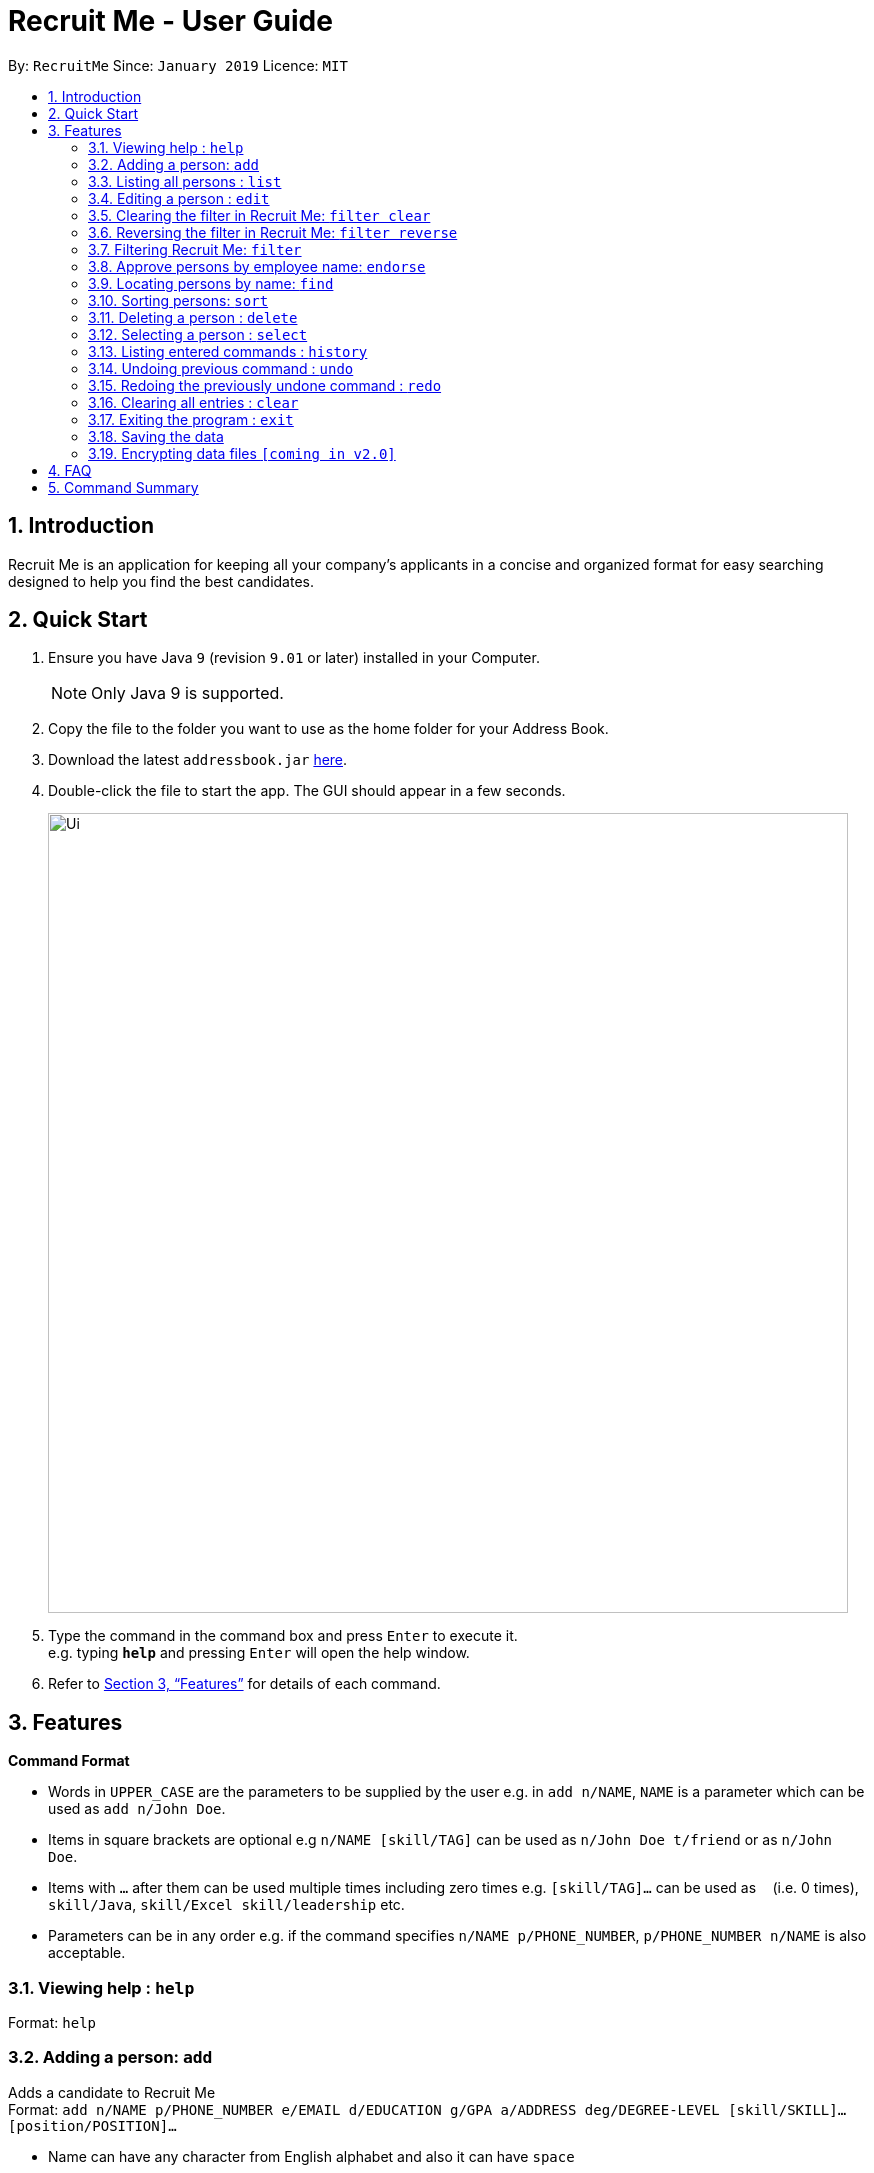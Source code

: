 = Recruit Me - User Guide
:site-section: UserGuide
:toc:
:toc-title:
:toc-placement: preamble
:sectnums:
:imagesDir: images
:stylesDir: stylesheets
:xrefstyle: full
:experimental:
ifdef::env-github[]
:tip-caption: :bulb:
:note-caption: :information_source:
endif::[]
:repoURL: https://github.com/cs2103-ay1819s2-w16-4/main

By: `RecruitMe`      Since: `January 2019`      Licence: `MIT`

== Introduction

Recruit Me is an application for keeping all your company's applicants in a concise and organized format for easy searching designed to help you find the best candidates.

== Quick Start

.  Ensure you have Java `9` (revision `9.01` or later) installed in your Computer.
+
[NOTE]
Only Java 9 is supported. +

+
.  Copy the file to the folder you want to use as the home folder for your Address Book.
.  Download the latest `addressbook.jar` link:{repoURL}/releases[here].
.  Double-click the file to start the app. The GUI should appear in a few seconds.
+
image::Ui.png[width="800"]
+
.  Type the command in the command box and press kbd:[Enter] to execute it. +
e.g. typing *`help`* and pressing kbd:[Enter] will open the help window.
.  Refer to <<Features>> for details of each command.

[[Features]]
== Features

====
*Command Format*

* Words in `UPPER_CASE` are the parameters to be supplied by the user e.g. in `add n/NAME`, `NAME` is a parameter which can be used as `add n/John Doe`.
* Items in square brackets are optional e.g `n/NAME [skill/TAG]` can be used as `n/John Doe t/friend` or as `n/John Doe`.
* Items with `…`​ after them can be used multiple times including zero times e.g. `[skill/TAG]...` can be used as `{nbsp}` (i.e. 0 times), `skill/Java`, `skill/Excel skill/leadership` etc.
* Parameters can be in any order e.g. if the command specifies `n/NAME p/PHONE_NUMBER`, `p/PHONE_NUMBER n/NAME` is also acceptable.
====

=== Viewing help : `help`

Format: `help`

// tag::add[]
=== Adding a person: `add`

Adds a candidate to Recruit Me +
Format: `add n/NAME p/PHONE_NUMBER e/EMAIL  d/EDUCATION g/GPA a/ADDRESS deg/DEGREE-LEVEL [skill/SKILL]... [position/POSITION]...`

****
* Name can have any character from English alphabet and also it can have `space`
* Phone Number has to be in 8 digits
* Email should be in the format of `[ANY NUMBER OF ASCII CHARACTERS MORE THAN 0]@[EXTENSION1].[EXTENSION2]`
* Education can take character from English alphabet and also it can have `space`
* GPA can take any float value between 0.0 and 4.0
* DEGREE-LEVEL only takes these inputs: `high school`, `bachelor`, `master`, `PhD`, `associate`
* A candidate can have any number of skill/position tags (including 0)
* For the addition, input order is important.
****

Examples:

* `add n/John Doe p/98765432 e/johnd@example.com d/NUS g/3.4 deg/bachelor a/John street, block 123, #01-01`
* `add n/Betsy Crowe skill/statistics e/betsycrowe@example.com d/NTU g/2.4 deg/high school a/Newgate Prison p/1234567 skill/Java position/UIDeveloper`
// end::add[]

=== Listing all persons : `list`

Shows a list of all candidates in Recruit Me. If there is a filtering available, it lists all the persons that passes all the filtering conditions. +
Format: `list`

=== Editing a person : `edit`

Edits an existing candidate in Recruit Me. +
Format: `edit INDEX [n/NAME] [p/PHONE] [e/EMAIL] [a/ADDRESS] [skill/TAG]... [position/TAG]...`

****
* Edits the person at the specified `INDEX`. The index refers to the index number shown in the displayed person list. The index *must be a positive integer* 1, 2, 3, ...
* At least one of the optional fields must be provided.
* Existing values will be updated to the input values.
* When editing tags, the existing tags of the person will be removed(i.e adding of tags is not cumulative) except for
existing endorsement tags.
* You can remove all the person's tags by typing `skill/` or 'position/' without specifying any tags after it.
****

Examples:

* `edit 1 p/91234567 e/johndoe@example.com` +
Edits the phone number and email address of the 1st person to be `91234567` and `johndoe@example.com` respectively.
* `edit 2 n/Betsy Crower skill/` +
Edits the name of the 2nd person to be `Betsy Crower` and clears all existing tags.

// tag::filterclear[]
=== Clearing the filter in Recruit Me: `filter clear`
It clears all the filters in the applicant pool. +
Format: `filter clear`
// end::filterreverse[]

// tag::filterreverse[]
=== Reversing the filter in Recruit Me: `filter reverse`
It reverses all the filtering conditions and show the eliminated ones. +
Format: `filter reverse`
// end::filterreverse[]

// tag::filter[]
=== Filtering Recruit Me: `filter`

*It filters the current applicant pool regarding the existing entities of every single person (name, phone, email, address, gpa, education (school), degree level, position, endorsement count or skills). +
*Format: `filter or/and [name<NAME>name] [phone<PHONE>phone] [email<EMAIL>email] [gpa<GPA>gpa] [edu<EDUCATION>edu] [deg<DEGREE-LEVEL>deg] [addr<ADDRESS>addr] [skill<SKILL1, SKILL2, ... >skill][pos<POSITION1, POSITION2, ... >pos] [end<ENDORSEMENT>end]`

[TIP]
for every field, using `< or >` can cause false results. Please do not use them in filtering criterion texts. All the fields are optional but at least one field should be used.

****

*Different types of filtering processes:*
* 'OR' Usage: According to the conditions written, if at least one of them passes with the regarding person in the applicant pool, the person is included in the filtered version.
* 'AND' Usage: According to the conditions written, if every single one of them passes with the regarding person in the applicant pool, the person is included in the filtered version.

*Special Input Conditions for Fields:*
* For all the non-mentioned fields below, the default input format should be applied for the filtering field. Default input formats can be checked from `add command tab in User Guide`
* For `PHONE`, any number of integers more than 0 can be entered.
* For `EMAIL` and `ADDRESS`, any number of ASCII characters (also take the `TIP` into attention) more than 0 can be used.
* For `GPA`, it prints the persons who have higher or equal amount of GPA from the given input
* For `ENDORSEMENT`, a positive integer value is wanted, it prints the persons who have that much or higher amount of endorsements.
* For `SKILLS` and `POSITIONS`, if more than one specification are added to the filter, they should be separated by ','

*About the Running Process of Filtering Command:*
* The filtering is case insensitive. e.g `hans` will match `Hans`
* Filtering does not check if the written condition passes totally. It only checks, if the written condition is contained in the person properties.
e.g if there is someone named Alex, in the filtering conditions `n/ale/n` or `n/le/n` or `n/lex/n`, Alex will be included.
* All the people that are included in the filtering will be returned.
* `ADD` operation clears the existing filters automatically.
* After one filtering, the filtered address book can be filtered again.
* For every single criteria between the filtering prefixes, input check for the validity is made

* Filtering is compatible with all the other commands:
** 1- clear : since the persons list changes, the filtering is automatically cleared
** 2- add : when filtering is active, adding a person also clears the filter along the addition. But addition takes place.
** 3- sort / endorse / select / delete / edit / list / undo / redo / help / exit / history : can be used without clearing the filter

****

Examples:

* filter or phone<91234567>phone email<johndoemail@example.com>email skill<C++, Java>skill end<2>end
** Returns the people, whose numbers include 91234567 or whose email includes johndoe@example.com or who has (contains) at least C++ or Java in the skills or has at least 2 endorsements.
* filter and name<ale>name addr<street>addr gpa<3.1>gpa pos<Manager, Developer>pos deg<bachelor>deg
** Returns the people, whose name contains ale (in any uppercase and lowercase format) and whose address contains street and who is interested in Manager and Developer positions,has a GPA higher than or equal to 3.1 and has at least Bachelor's degree

// end::filter[]

=== Approve persons by employee name: `endorse`

Endorses an existing candidate in RecruitMe. +
Format: 'endorse [clear] INDEX n/YOUR NAME'

****
* Endorses the person at the specified `INDEX`. The index refers to the index number shown in the displayed person list.
* The index *must be a positive integer* 1, 2, 3, ...
* All ASCII characters accepted, not limited to alphanumeric
* Error will be thrown if an employee tries to endorse a candidate more than once
* When editing tags, the existing tags of the person will be removed (i.e adding of tags is not cumulative) except for
existing endorsement tags.
* Removes endorsement of a person at the specified index using 'clear' keyword
* Error will be thrown if an employee tries to unendorse a candidate he or she has not previously endorsed

****

Examples:

* 'endorse 1 n/Steve Jobs'
Adds a blue tag to the candidate at the '1' index with the text 'Steve Jobs'
* 'endorse clear 1 n/Steve Jobs'
Removes 'Steve Jobs' blue tag from the candidate at the '1' index


=== Locating persons by name: `find`

Finds persons whose names contain any of the given keywords. +
Format: `find KEYWORD [MORE_KEYWORDS]`

****
* It filters the list of candidates temporally. If you use `filter` or `sort` commands after that, they uses the entire list to process. To have a permanent filtering until you use `add` command or clear the filter, use the `filter` command.
* The search is case insensitive. e.g `hans` will match `Hans`
* The order of the keywords does not matter. e.g. `Hans Bo` will match `Bo Hans`
* Only the name is searched.
* Only full words will be matched e.g. `Han` will not match `Hans`
* Persons matching at least one keyword will be returned (i.e. `OR` search). e.g. `Hans Bo` will return `Hans Gruber`, `Bo Yang`

****

Examples:

* `find John` +
Returns `john` and `John Doe`
* `find Betsy Tim John` +
Returns any person having names `Betsy`, `Tim`, or `John`

=== Sorting persons: `sort`

Sorts persons by method described by the given keywords. +
Format: `sort [reverse] KEYWORD`

Accepted KEYWORDs:
        `name`; `surname`; `education`; `gpa`; `skills`; `positions`; `endorsements`; `skill number`;  +
        `position number`;  `endorsement number`

Examples:

* `sort education` +
Returns the persons, with new index numbers, in alphabetical order of their education.
* `sort reverse skills` +
Returns the persons, with new index numbers, in reverse alphabetical order of their first skill. Their first +
skill is that which appears first when the person's skills have been ordered alphabetically.

Methodology:
****
* The `sort name` command compares the Christian name first and then the surname. +
_e.g. `Adam Smith` shall come before `Shaun Adams` and `Adam Blacksmith` shall come before `Adam Smith`._
* The `sort surname` command compares the surname only. +
If two surnames match, then the previous relative ordering of the two shall be kept. +
_e.g. `Ben Adams` shall come before `Adam Black`._
* The `sort education` command sorts the persons by the alphabetical ordering of their education (case-insensitive). +
_e.g. `Charlotte Green (NTU)` shall come before `Adam Smith (NUS)`._
* The `sort gpa` command sorts the persons by increasing gpa numeric value. +
_e.g. `Adam Smith (3.1)` shall come before `Charlotte Green (3.9)`._
* The `sort skills` arranges each person's skills alphabetically and then arranges the people based on their skills in alphabetical order (case-insensitive). +
_e.g. `Peter Parker (Python, Debugging)` shall come before `Charlotte Oliveiro (Java)` +
since `Debugging` comes before `Java`._
* The `sort positions` arranges each person's positions alphabetically and then arranges the people based on their positions in alphabetical order. +
_e.g. `Charlotte Oliveiro (Project Consultant, Crime Analyst)` shall come before `Peter Parker (Databases)` +
since `Crime Analyst` comes before `Databases`._
* The `sort endorsements` arranges each person's endorsements alphabetically and then arranges the people based on their endorsements in alphabetical order (case-insensitive). +
_e.g. `Irfan Ibrahim (Warren Buffett, Jeff Bezos)` shall come before `Alex Yeoh (Mark Cuban, Steve Jobs)` +
since `Jeff Bezos` comes before `Mark Cuban`._
* The `sort skill number` arranges persons based on the number of skills they have from most to fewest.+
_e.g. `Peter Parker (Python, Debugging)` shall come before `Charlotte Oliveiro (Java)` +
since `Peter Parker` has two skills where as `Charlotte Oliveiro` only has one._
* The `sort position number` arranges persons based on the number of positions they have from most to fewest.+
_e.g. `Charlotte Oliveiro (Project Consultant, Crime Analyst)` shall come before `Peter Parker (Databases)` +
since `Charlotte Oliveiro` has had two positions where as `Peter Parker` only has one._
* The `sort endorsement number` arranges persons based on the number of endorsements they have from most to fewest. +
_e.g. `Irfan Ibrahim (Warren Buffett, Jeff Bezos)` shall come before `Bruce Wayne (Thomas Wayne)` +
since `Irfan Ibrahim` has two endorsements where as `Bruce Wayne` only has one._
* The `reverse` keyword can be used in conjunction with any of the above keywords and it shall reverse the ordering. +
_e.g. The `sort reverse surname` command shall result in `Adam Black` coming before `Ben Adams`._
* If the sorting method has two persons with the same value _(e.g. both persons have two endorsements in the 'sort +
endorsement number' command)_, then the previous relative ordering of the two shall be kept.
* The `sort` command is compatible with the `filter` command. +
If the Address Book contains ten persons, but the filter has selected just three persons, then only the three persons shall be ordered and returned with the new index numbers. +
Additional filters can be applied within the sort.
* The `sort` command is partially compatible with the `find` command. +
If the Address Book is currently sorted according to a certain method, the `find` command shall return the persons, according to the specified find keyword, ordered by the previous sort method. +
If the Address Book has currently _found_ certain persons from the `find` command, an additional sort shall sort all those in the address book and not just those that have been _found_.
Should the user wish to just sort a few people, the `filter` command should be used as outlined above.
* The `sort` command is compatible with all other commands (add/clear/delete/edit/exit/help/history/list/redo/select/undo). +
It shall not automatically update the returned list of persons. For example adding a person shall simply add them to the end of the list of persons.
****

=== Deleting a person : `delete`

Deletes the specified person from the address book. +
Format: `delete INDEX`

****
* Deletes the person at the specified `INDEX`.
* The index refers to the index number shown in the displayed applicant pool.
* The index *must be a positive integer* 1, 2, 3, ...

****

Examples:

* `list` +
`delete 2` +
Deletes the 2nd person in the applicant pool.
* `find Betsy` +
`delete 1` +
Deletes the 1st person in the results of the `find` command.

=== Selecting a person : `select`

Selects the person identified by the index number used in the displayed applicant pool. +
Format: `select INDEX`

****

* Selects the person and loads the Google search page the person at the specified `INDEX`.
* The index refers to the index number shown in the displayed person list.
* The index *must be a positive integer* `1, 2, 3, ...`

****

Examples:

* `list` +
`select 2` +
Selects the 2nd person in the address book.
* `find Betsy` +
`select 1` +
Selects the 1st person in the results of the `find` command.

=== Listing entered commands : `history`

Lists all the commands that you have entered in reverse chronological order. +
Format: `history`

[NOTE]
====
Pressing the kbd:[&uarr;] and kbd:[&darr;] arrows will display the previous and next input respectively in the command box.
====

// tag::undoredo[]
=== Undoing previous command : `undo`

Restores the applicant pool to the state before the previous _undoable_ command was executed. +
Format: `undo`

[NOTE]
====
Undoable commands: those commands that modify the applicant pool's content (`add`, `delete`, `edit` and `clear`).
====

Examples:

* `delete 1` +
`list` +
`undo` (reverses the `delete 1` command) +

* `select 1` +
`list` +
`undo` +
The `undo` command fails as there are no undoable commands executed previously.

* `delete 1` +
`clear` +
`undo` (reverses the `clear` command) +
`undo` (reverses the `delete 1` command) +

=== Redoing the previously undone command : `redo`

Reverses the most recent `undo` command. +
Format: `redo`

Examples:

* `delete 1` +
`undo` (reverses the `delete 1` command) +
`redo` (reapplies the `delete 1` command) +

* `delete 1` +
`redo` +
The `redo` command fails as there are no `undo` commands executed previously.

* `delete 1` +
`clear` +
`undo` (reverses the `clear` command) +
`undo` (reverses the `delete 1` command) +
`redo` (reapplies the `delete 1` command) +
`redo` (reapplies the `clear` command) +
// end::undoredo[]

=== Clearing all entries : `clear`

Clears all entries from the applicant pool. +
Format: `clear`

=== Exiting the program : `exit`

Exits the program. +
Format: `exit`

=== Saving the data

Applicant data is saved in the hard disk automatically after any command that changes the data. +
There is no need to save manually.

// tag::dataencryption[]
=== Encrypting data files `[coming in v2.0]`

_{explain how the user can enable/disable data encryption}_
// end::dataencryption[]

== FAQ

*Q*: How do I transfer my data to another Computer? +
*A*: Install the app in the other computer and overwrite the empty data file it creates with the file that contains the data of your previous application folder.

== Command Summary

* *Add* `add n/NAME p/PHONE_NUMBER e/EMAIL d/EDUCATION g/GPA deg/DEGREE-LEVEL a/ADDRESS [skill/TAG]... [position/TAG]...` +
e.g. `add n/James Ho p/22224444 e/jamesho@example.com d/NTU g/3.1 deg/Bachelors a/123, Clementi Rd, 1234665 skill/Java position/Manager`
* *Clear* : `clear`
* *Delete* : `delete INDEX` +
e.g. `delete 3`
* *Edit* : `edit INDEX [n/NAME] [p/PHONE_NUMBER] [e/EMAIL] [d/EDUCATION] [g/GPA] [deg/DEGREE-LEVEL][a/ADDRESS] [skill/TAG]... [position/TAG]...` +
e.g. `edit 2 n/James Lee e/jameslee@example.com`
* *Find* : `find KEYWORD [MORE_KEYWORDS]` +
e.g. `find James Jake`
* *Filter* :
** Usage 1: `filter and [name<NAME>name] [phone<PHONE>phone] [email<EMAIL>email] [gpa<GPA>gpa] [edu<EDUCATION>edu] [deg<DEGREE-LEVEL>deg] [addr<ADDRESS>addr] [skill<SKILL1, SKILL2, ... >skill][pos<POSITION1, POSITION2, ... >pos] [end<ENDORSEMENT>end]` +
e.g. `filter and name<ale>name gpa<2.6>gpa skill<C++>skill end<2>end email<a@>email`
** Usage 2: `filter or [name<NAME>name] [phone<PHONE>phone] [email<EMAIL>email] [gpa<GPA>gpa] [edu<EDUCATION>edu] [deg<DEGREE-LEVEL>deg] [addr<ADDRESS>addr] [skill<SKILL1, SKILL2, ... >skill][pos<POSITION1, POSITION2, ... >pos] [end<ENDORSEMENT>end]` +
e.g. `filter or phone<9>phone edu<NUS>edu pos<Manager, Developer>pos deg<high school>deg addr<street>addr`
** Usage 3: `filter clear`
** Usage 4: `filter reverse`

* *Sort* : `sort [reverse] KEYWORD` +
e.g. `sort name` +
e.g. `sort reverse education`
* *List* : `list`
* *Help* : `help`
* *Select* : `select INDEX` +
e.g.`select 2`
* *History* : `history`
* *Undo* : `undo`
* *Redo* : `redo`
